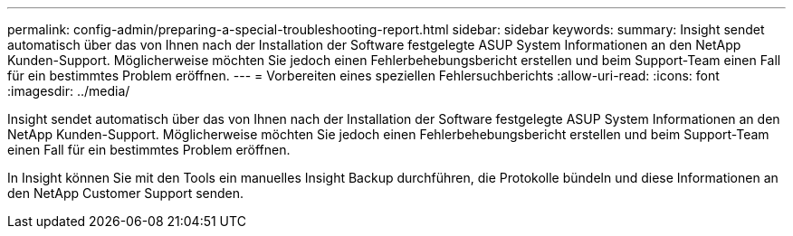 ---
permalink: config-admin/preparing-a-special-troubleshooting-report.html 
sidebar: sidebar 
keywords:  
summary: Insight sendet automatisch über das von Ihnen nach der Installation der Software festgelegte ASUP System Informationen an den NetApp Kunden-Support. Möglicherweise möchten Sie jedoch einen Fehlerbehebungsbericht erstellen und beim Support-Team einen Fall für ein bestimmtes Problem eröffnen. 
---
= Vorbereiten eines speziellen Fehlersuchberichts
:allow-uri-read: 
:icons: font
:imagesdir: ../media/


[role="lead"]
Insight sendet automatisch über das von Ihnen nach der Installation der Software festgelegte ASUP System Informationen an den NetApp Kunden-Support. Möglicherweise möchten Sie jedoch einen Fehlerbehebungsbericht erstellen und beim Support-Team einen Fall für ein bestimmtes Problem eröffnen.

In Insight können Sie mit den Tools ein manuelles Insight Backup durchführen, die Protokolle bündeln und diese Informationen an den NetApp Customer Support senden.
